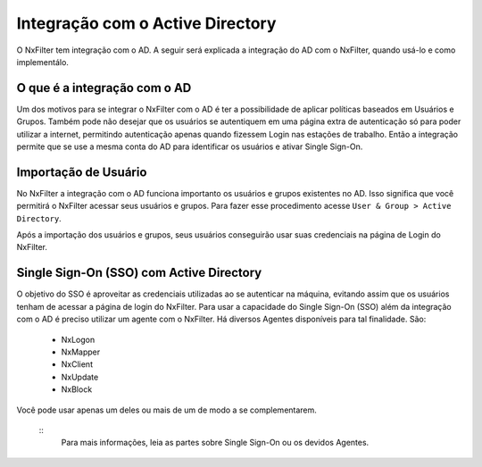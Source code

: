 **********************************
Integração com o Active Directory
**********************************

O NxFilter tem integração com o AD. A seguir será explicada a integração do AD com o NxFilter, quando usá-lo e como implementálo.

O que é a integração com o AD
*****************************

Um dos motivos para se integrar o NxFilter com o AD é ter a possibilidade de aplicar políticas baseados em Usuários e Grupos. Também pode não desejar que os usuários se autentiquem em uma página extra de autenticação só para poder utilizar a internet, permitindo autenticação apenas quando fizessem Login nas estações de trabalho. Então a integração permite que se use a mesma conta do AD para identificar os usuários e ativar Single Sign-On.

Importação de Usuário
*********************

No NxFilter a integração com o AD funciona importanto os usuários e grupos existentes no AD. Isso significa que você permitirá o NxFilter acessar seus usuários e grupos. Para fazer esse procedimento acesse ``User & Group > Active Directory``.

Após a importação dos usuários e grupos, seus usuários conseguirão usar suas credenciais na página de Login do NxFilter.

Single Sign-On (SSO) com Active Directory
******************************************

O objetivo do SSO é aproveitar as credenciais utilizadas ao se autenticar na máquina, evitando assim que os usuários tenham de acessar a página de login do NxFilter. Para usar a capacidade do Single Sign-On (SSO) além da integração com o AD é preciso utilizar um agente com o NxFilter. 
Há diversos Agentes disponíveis para tal finalidade. São:
  * NxLogon
  * NxMapper
  * NxClient
  * NxUpdate
  * NxBlock

Você pode usar apenas um deles ou mais de um de modo a se complementarem. 

  ::
   Para mais informações, leia as partes sobre Single Sign-On ou os devidos Agentes.
